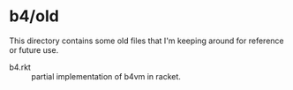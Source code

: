 * b4/old

This directory contains some old files that I'm keeping around for reference or future use.


- b4.rkt :: partial implementation of b4vm in racket.
